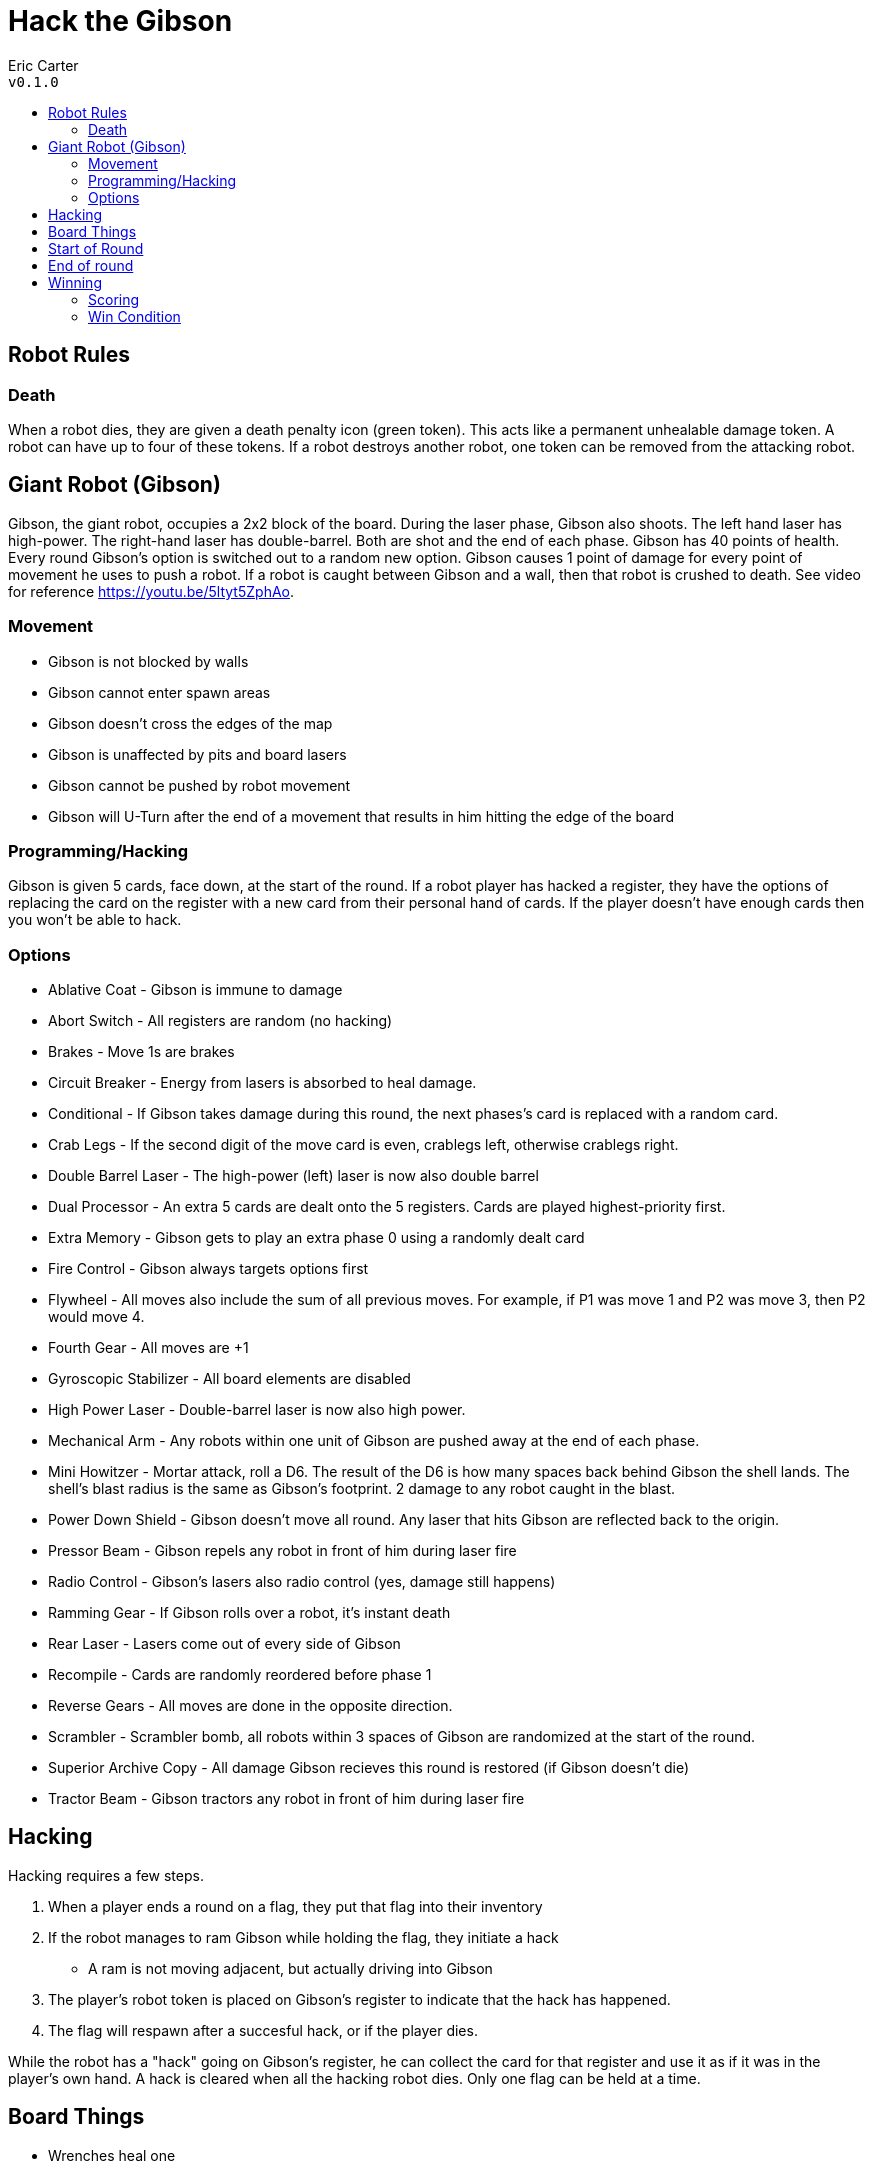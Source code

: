 :toc: macro
:toc-title:
= Hack the Gibson

Eric Carter +
`v0.1.0`

toc::[]

== Robot Rules

=== Death
When a robot dies, they are given a death penalty icon (green token).
This acts like a permanent unhealable damage token.
A robot can have up to four of these tokens.
If a robot destroys another robot, one token can be removed from the attacking robot.

== Giant Robot (Gibson)
Gibson, the giant robot, occupies a 2x2 block of the board.
During the laser phase, Gibson also shoots.
The left hand laser has high-power.
The right-hand laser has double-barrel.
Both are shot and the end of each phase.
Gibson has 40 points of health.
Every round Gibson's option is switched out to a random new option.
Gibson causes 1 point of damage for every point of movement he uses to push a robot.
If a robot is caught between Gibson and a wall, then that robot is crushed to death.
See video for reference https://youtu.be/5ltyt5ZphAo.

=== Movement
* Gibson is not blocked by walls
* Gibson cannot enter spawn areas
* Gibson doesn't cross the edges of the map
* Gibson is unaffected by pits and board lasers
* Gibson cannot be pushed by robot movement
* Gibson will U-Turn after the end of a movement that results in him hitting the edge of the board

=== Programming/Hacking
Gibson is given 5 cards, face down, at the start of the round.
If a robot player has hacked a register, they have the options of replacing the card on the register with a new card from their personal hand of cards.
If the player doesn't have enough cards then you won't be able to hack.

=== Options
* Ablative Coat -  Gibson is immune to damage
* Abort Switch - All registers are random (no hacking)
* Brakes - Move 1s are brakes
* Circuit Breaker - Energy from lasers is absorbed to heal damage.
* Conditional - If Gibson takes damage during this round, the next phases's card is replaced with a random card.
* Crab Legs - If the second digit of the move card is even, crablegs left, otherwise crablegs right.
* Double Barrel Laser - The high-power (left) laser is now also double barrel
* Dual Processor - An extra 5 cards are dealt onto the 5 registers. Cards are played highest-priority first.
* Extra Memory - Gibson gets to play an extra phase 0 using a randomly dealt card
* Fire Control - Gibson always targets options first
* Flywheel - All moves also include the sum of all previous moves. For example, if P1 was move 1 and P2 was move 3, then P2 would move 4.
* Fourth Gear - All moves are +1
* Gyroscopic Stabilizer - All board elements are disabled
* High Power Laser - Double-barrel laser is now also high power.
* Mechanical Arm - Any robots within one unit of Gibson are pushed away at the end of each phase.
* Mini Howitzer - Mortar attack, roll a D6. The result of the D6 is how many spaces back behind Gibson the shell lands. The shell's blast radius is the same as Gibson's footprint. 2 damage to any robot caught in the blast.
* Power Down Shield - Gibson doesn't move all round. Any laser that hits Gibson are reflected back to the origin.
* Pressor Beam - Gibson repels any robot in front of him during laser fire
* Radio Control - Gibson's lasers also radio control (yes, damage still happens)
* Ramming Gear - If Gibson rolls over a robot, it's instant death
* Rear Laser - Lasers come out of every side of Gibson
* Recompile - Cards are randomly reordered before phase 1
* Reverse Gears - All moves are done in the opposite direction. 
* Scrambler - Scrambler bomb, all robots within 3 spaces of Gibson are randomized at the start of the round.
* Superior Archive Copy - All damage Gibson recieves this round is restored (if Gibson doesn't die)
* Tractor Beam - Gibson tractors any robot in front of him during laser fire

== Hacking
Hacking requires a few steps.

1. When a player ends a round on a flag, they put that flag into their inventory
2. If the robot manages to ram Gibson while holding the flag, they initiate a hack
	** A ram is not moving adjacent, but actually driving into Gibson
3. The player's robot token is placed on Gibson's register to indicate that the hack has happened.
4. The flag will respawn after a succesful hack, or if the player dies.

While the robot has a "hack" going on Gibson's register, he can collect the card for that register and use it as if it was in the player's own hand. A hack is cleared when all the hacking robot dies. Only one flag can be held at a time.

== Board Things
* Wrenches heal one
* Double wrenches heal two
* Picking up a flag gives an option
* It is not a crime to dress up like a ghost on your own property

== Start of Round
1. Gibson recieves a new option

== End of round
1. All moves, priority order
2. Lasers
3. Wrenches and Flags

== Winning

=== Scoring
* 1 point for damaging Gibson
* 5 point for killing another robot.
* 5*n points for a successful hack, where n is the number of registers owned by the hacking robot
* 10 points for killing Gibson
* 5 points for best hacker name
* 5 points for play-of-the-game (decided by vote at the end of the game)

=== Win Condition
The game ends when one of these conditions is satisfied.
* Gibson is killed (ties are broken by current score)
* Gibson is completely hacked by one robot
* A robot gets 10 kills
* 4 weeks goes by
* The universe collapses into a singularity
